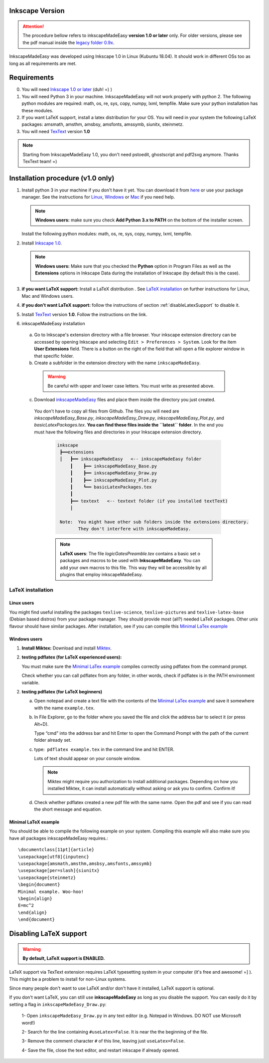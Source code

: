 Inkscape Version
================

.. attention:: The procedure bellow  refers to inkscapeMadeEasy **version 1.0 or later**  only. For older versions, please see the pdf manual inside the `legacy folder 0.9x <https://github.com/fsmMLK/inkscapeMadeEasy/tree/master/0.9x>`_.

InkscapeMadeEasy was developed using Inkscape 1.0 in Linux (Kubuntu 18.04). It should work in different OSs too as long as all requirements are met.

Requirements
============

0) You will need `Inkscape 1.0 or later <https://inkscape.org/>`_ (duh!  =) ) 

1) You will need Python 3 in your machine. InkscapeMadeEasy will not work properly with python 2. The following python modules are required: math, os, re, sys, copy, numpy, lxml, tempfile. Make sure your python installation has these modules.

2) If you want LaTeX support, install a latex distribution for your OS. You will need in your system the following LaTeX packages: amsmath, amsthm, amsbsy, amsfonts, amssymb, siunitx, steinmetz.

3) You will need `TexText <https://textext.github.io/textext/>`_ version **1.0**

.. note:: Starting from InkscapeMadeEasy 1.0, you don't need pstoedit, ghostscript and pdf2svg anymore. Thanks TexText team! =)


Installation procedure (v1.0 only)
==================================

1) Install python 3 in your machine if you don't have it yet. You can download it from `here <https://www.python.org/>`_ or use your package manager. See the instructions for `Linux <https://docs.python.org/3/using/unix.html>`_,  `Windows  <https://docs.python.org/3/using/windows.html>`_ or  `Mac <https://docs.python.org/3/using/mac.html>`_ if you need help.


   .. note :: **Windows users:** make sure you check **Add Python 3.x to PATH** on the bottom of the installer screen.

   Install the following python modules: math, os, re, sys, copy, numpy, lxml, tempfile.

2) Install `Inkscape 1.0 <https://inkscape.org/>`_.

   .. note :: **Windows users:** Make sure that you checked the **Python** option in Program Files as well as the **Extensions** options in Inkscape Data during the installation of Inkscape (by default this is the case).

        .. image:: ../imagesDocs/inkscape-install-options-windows.png
              :width: 400px

3) **if you want LaTeX support:** Install a LaTeX distribution . See `LaTeX installation`_ on further instructions for Linux, Mac and Windows users. 

4) **if you don't want LaTeX support:** follow the instructions of section :ref:`disableLatexSupport` to disable it.

5) Install `TexText <https://textext.github.io/textext/>`_ version **1.0**. Follow the instructions on the link.

6) inkscapeMadeEasy installation

  a) Go to Inkscape's extension directory with a file browser. Your inkscape extension directory can be accessed by opening Inkscape and selecting ``Edit > Preferences > System``. Look for the item **User Extensions**  field. There is a button on the right of the field  that will open a file explorer window in that specific folder.

  b) Create a subfolder in the extension directory with the name ``inkscapeMadeEasy``.

   .. warning::  Be careful with upper and lower case letters. You must write as presented above.

  c) Download `inkscapeMadeEasy <https://github.com/fsmMLK/inkscapeMadeEasy>`_ files and place them inside the directory you just created.

   You don't have to copy all files from Github. The files you will need are `inkscapeMadeEasy_Base.py`, `inkscapeMadeEasy_Draw.py`, `inkscapeMadeEasy_Plot.py`, and  `basicLatexPackages.tex`. **You can find these files inside the ``latest`` folder**. In the end you must have the following files and directories in your Inkscape extension directory.

    .. code-block::
        
       inkscape
        ┣━━extensions
        ┋   ┣━━ inkscapeMadeEasy   <-- inkscapeMadeEasy folder
            ┃    ┣━━ inkscapeMadeEasy_Base.py
            ┃    ┣━━ inkscapeMadeEasy_Draw.py
            ┃    ┣━━ inkscapeMadeEasy_Plot.py
            ┃    ┗━━ basicLatexPackages.tex
            ┃
            ┣━━ textext   <-- textext folder (if you installed textText)
            ┋

        Note:  You might have other sub folders inside the extensions directory.
               They don't interfere with inkscapeMadeEasy.
    .. note:: **LaTeX users**: The file `logicGatesPreamble.tex` contains a basic set o packages and macros to be used with **InkscapeMadeEasy**. You can add your own macros to this file. This way they will be accessible  by all plugins that employ inkscapeMadeEasy.

LaTeX installation
------------------

Linux users
~~~~~~~~~~~

You might find useful installing the packages ``texlive-science``, ``texlive-pictures`` and ``texlive-latex-base`` (Debian based distros) from your package manager. They should provide most (all?) needed LaTeX packages. Other unix flavour should have similar packages. After installation, see if you can compile this `Minimal LaTex example`_


Windows users
~~~~~~~~~~~~~

1) **Install Miktex:**
   Download and install `Miktex <https://miktex.org/>`_.

2) **testing pdflatex (for LaTeX experienced users):**

   You must make sure the `Minimal LaTex example`_ compiles correctly using pdflatex from the command prompt.
    
   Check whether you can call pdflatex from any folder, in other words, check if pdflatex is in the PATH environment variable.

2) **testing pdflatex (for LaTeX beginners)**

   a) Open notepad and create a text file with the contents of the `Minimal LaTex example`_ and save it somewhere with the name ``example.tex``.

   b) In File Explorer, go to the folder where you saved the file and click the address bar to select it (or press Alt+D).
   
      Type “cmd” into the address bar and hit Enter to open the Command Prompt with the path of the current folder already set.
    
   c) type:  ``pdflatex example.tex`` in the command line and hit ENTER.

      Lots of text should appear on your console window.

      .. note:: Miktex might require you authorization to install additional packages. Depending on how you installed Miktex, it can install automatically without asking or ask you to confirm. Confirm it!

   d) Check whether pdflatex created a new pdf file with the same name. Open the pdf and see if you can read the    short message and equation.


Minimal LaTeX example
~~~~~~~~~~~~~~~~~~~~~

You should be able to compile the following example on your system. Compiling this example will also make sure you have all packages inkscapeMadeEasy requires.::
    
       \documentclass[11pt]{article}
       \usepackage[utf8]{inputenc}
       \usepackage{amsmath,amsthm,amsbsy,amsfonts,amssymb}
       \usepackage[per=slash]{siunitx}
       \usepackage{steinmetz}
       \begin{document}
       Minimal example. Woo-hoo!
       \begin{align}
       E=mc^2
       \end{align}
       \end{document}
       

.. _disableLatexSupport:

Disabling LaTeX support
=======================

.. warning:: **By default, LaTeX support is ENABLED.**

LaTeX support via TexText extension requires LaTeX typesetting system in your computer (it's free and awesome! =] ). This might be a problem to install for non-Linux systems.

Since many people don't want to use LaTeX and/or don't have it installed, LaTeX support is optional. 

If you don't want LaTeX, you can still use **inkscapeMadeEasy** as long as you disable the support. You can
easily do
it by setting a flag in ``inkscapeMadeEasy_Draw.py``:

 1- Open ``inkscapeMadeEasy_Draw.py`` in any text editor (e.g. Notepad in Windows. DO NOT use Microsoft word!)

 2- Search for the line containing ``#useLatex=False``. It is near the the beginning of the file.

 3- Remove the comment character ``#`` of this line, leaving just ``useLatex=False``.

 4- Save the file, close the text editor, and restart inkscape if already opened.


